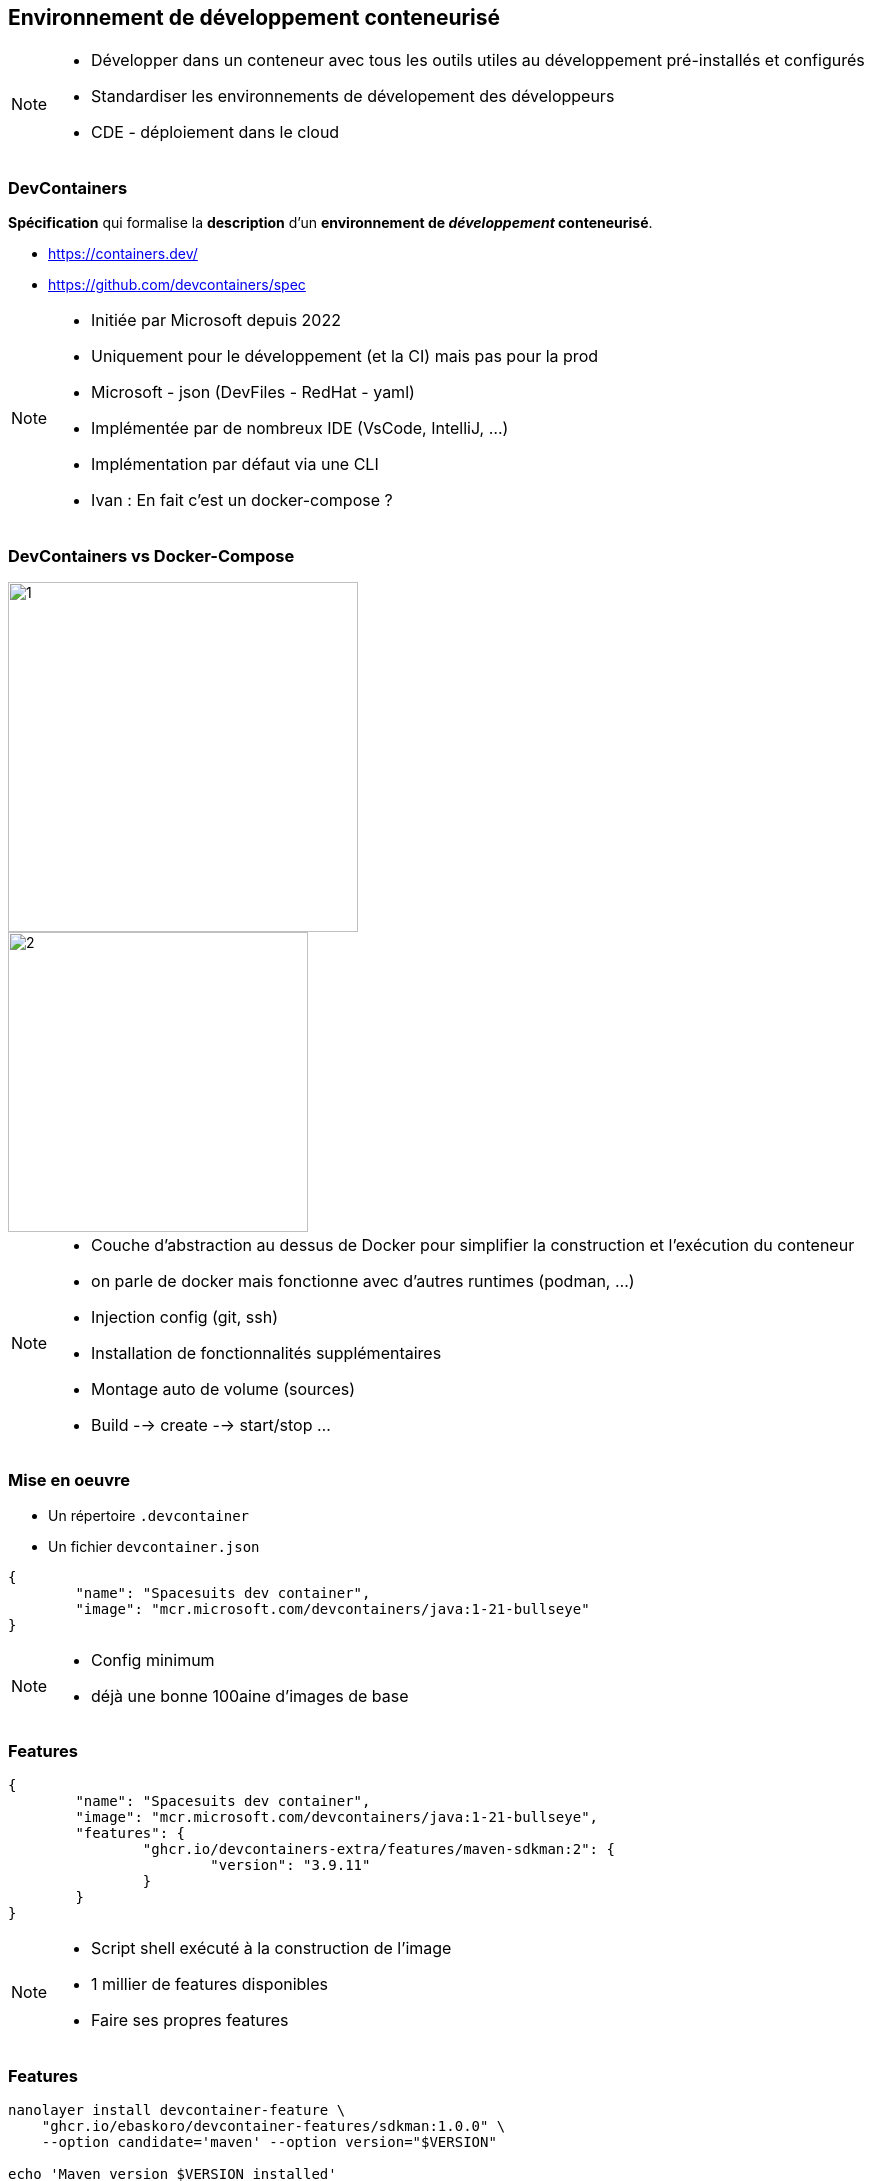 == Environnement de développement conteneurisé

[NOTE.speaker]
--
* Développer dans un conteneur avec tous les outils utiles au développement pré-installés et configurés
* Standardiser les environnements de dévelopement des développeurs
* CDE - déploiement dans le cloud
--

[%auto-animate]
=== DevContainers

[%step]
--
**Spécification** qui formalise la **description** d'un **environnement de __développement__ conteneurisé**.
--

[%step]
--
* https://containers.dev/
* https://github.com/devcontainers/spec
--

[NOTE.speaker]
--
* Initiée par Microsoft depuis 2022
* Uniquement pour le développement (et la CI) mais pas pour la prod
* Microsoft - json (DevFiles - RedHat - yaml)
* Implémentée par de nombreux IDE (VsCode, IntelliJ, ...)
* Implémentation par défaut via une CLI
* Ivan : En fait c'est un docker-compose ?
--

[.columns.is-vcentered]
[%auto-animate]
=== DevContainers vs Docker-Compose

[.column.has-text-right]
[%step]
--
image::images/dev-containers/1.png[width=350]
--

[.column.has-text-left]
[%step]
--
image::images/dev-containers/2.png[width=300]
--

[NOTE.speaker]
--
* Couche d'abstraction au dessus de Docker pour simplifier la construction et l'exécution du conteneur
* on parle de docker mais fonctionne avec d'autres runtimes (podman, ...)
* Injection config (git, ssh)
* Installation de fonctionnalités supplémentaires
* Montage auto de volume (sources)
* Build --> create --> start/stop ...
--

[%auto-animate]
=== Mise en oeuvre

[%step]
--
* Un répertoire `.devcontainer`
* Un fichier `devcontainer.json`
--

[%step]
[source%linenums,json]
----
{
	"name": "Spacesuits dev container",
	"image": "mcr.microsoft.com/devcontainers/java:1-21-bullseye"
}
----

[NOTE.speaker]
--
* Config minimum
* déjà une bonne 100aine d'images de base
--

=== Features

[source%linenums,json,highlight=4..7]
----
{
	"name": "Spacesuits dev container",
	"image": "mcr.microsoft.com/devcontainers/java:1-21-bullseye",
	"features": {
		"ghcr.io/devcontainers-extra/features/maven-sdkman:2": {
			"version": "3.9.11"
		}
	}
}
----

[NOTE.speaker]
--
* Script shell exécuté à la construction de l'image
* 1 millier de features disponibles
* Faire ses propres features
--

=== Features

[source%linenums,sh,highlight=1..3]
----
nanolayer install devcontainer-feature \
    "ghcr.io/ebaskoro/devcontainer-features/sdkman:1.0.0" \
    --option candidate='maven' --option version="$VERSION"

echo 'Maven version $VERSION installed'
----

[NOTE.speaker]
--
* Fichier JSON descriptif de la feature (id, nom, doc, options, prérequis)
* Script shell (nanolayer --> outils install layer docker avec commande devcontainer-feature permettant d'exécuter une devcontainer-feature)
--

=== Configuration

[source%linenums,json,highlight=9..10]
----
{
	"name": "Spacesuits dev container",
	"image": "mcr.microsoft.com/devcontainers/java:1-21-bullseye",
	"features": {
		"ghcr.io/devcontainers-extra/features/maven-sdkman:2": {
			"version": "3.9.11"
		}
	},
	"postCreateCommand": "cd backend/space-suit-back && mvn compile",
	"forwardPorts": [ 8080 ]
}
----

[NOTE.speaker]
--
* Init : config post création
* Forwarding de port
* Point de montage
* Variables d'environnement
* optim : à la construction de l'image plutôt qu'au démarrage du conteneur
--

[%auto-animate]
=== DevContainers - Cycle de vie

--
image::images/lifecycle-devcontainers.svg[width=80%]
--

=== Personnalisation de l'IDE

[source,json,highlight=3..12]
----
{
	"forwardPorts": [ 8080 ],
	"customizations": {
		"vscode": {
			"settings": {
				"editor.tabSize": 2
			},
			"extensions": [
				"redhat.vscode-quarkus"
			]
		}
	}
}
----

[NOTE.speaker]
--
* Spécifique a chaque IDE
--

[%auto-animate]
=== Démo

[%auto-animate]
=== Récapitulatif

[.step]
* Simple
* __Features__
* Configuration
* Personnalisation de l'IDE
* __Templates__

[NOTE.speaker]
--
* 100+ templates
* Et si j'ai pas docker ?
* Et si ma machine n'a pas assez de ressources ?
--

